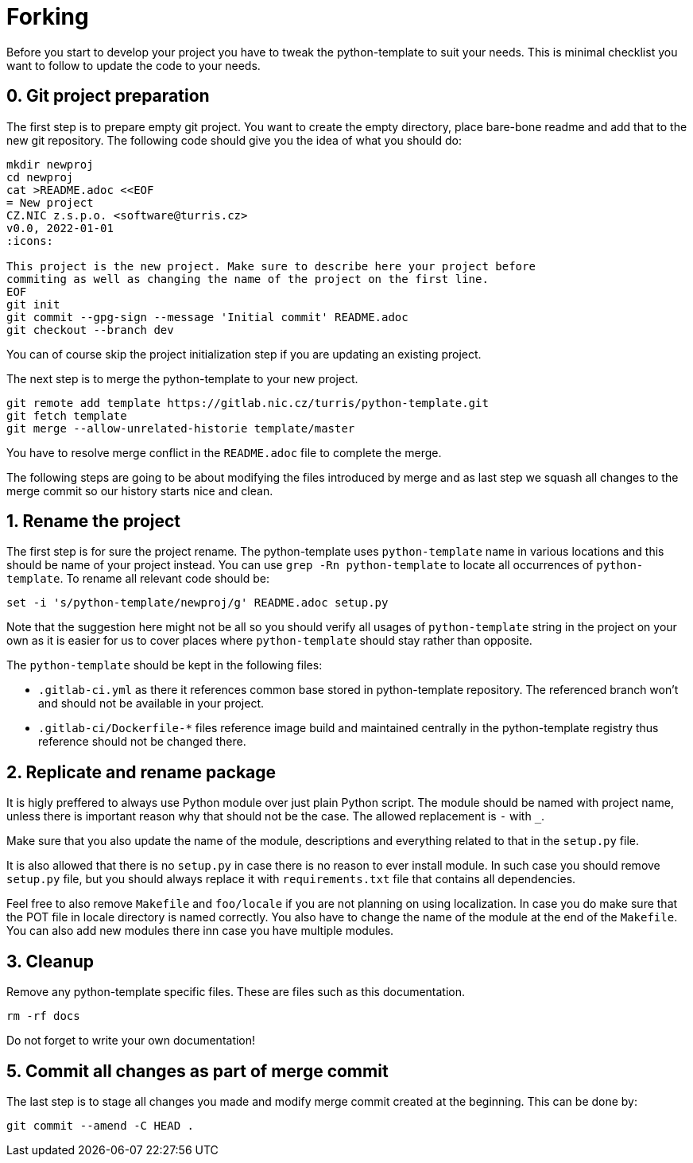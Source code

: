= Forking

Before you start to develop your project you have to tweak the python-template
to suit your needs. This is minimal checklist you want to follow to update the
code to your needs.


== 0. Git project preparation

The first step is to prepare empty git project. You want to create the empty
directory, place bare-bone readme and add that to the new git repository. The
following code should give you the idea of what you should do:

[,sh]
----
mkdir newproj
cd newproj
cat >README.adoc <<EOF
= New project
CZ.NIC z.s.p.o. <software@turris.cz>
v0.0, 2022-01-01
:icons:

This project is the new project. Make sure to describe here your project before
commiting as well as changing the name of the project on the first line.
EOF
git init
git commit --gpg-sign --message 'Initial commit' README.adoc
git checkout --branch dev
----

You can of course skip the project initialization step if you are updating an
existing project.

The next step is to merge the python-template to your new project.

[,sh]
----
git remote add template https://gitlab.nic.cz/turris/python-template.git
git fetch template
git merge --allow-unrelated-historie template/master
----

You have to resolve merge conflict in the `README.adoc` file to complete the
merge.

The following steps are going to be about modifying the files introduced by
merge and as last step we squash all changes to the merge commit so our history
starts nice and clean.


== 1. Rename the project

The first step is for sure the project rename. The python-template uses
`python-template` name in various locations and this should be name of your
project instead. You can use `grep -Rn python-template` to locate all
occurrences of `python-template`. To rename all relevant code should be:

[,sh]
----
set -i 's/python-template/newproj/g' README.adoc setup.py
----

Note that the suggestion here might not be all so you should verify all usages
of `python-template` string in the project on your own as it is easier for us to
cover places where `python-template` should stay rather than opposite.

The `python-template` should be kept in the following files:

- `.gitlab-ci.yml` as there it references common base stored in python-template
  repository. The referenced branch won't and should not be available in your
  project.
- `.gitlab-ci/Dockerfile-*` files reference image build and maintained centrally
  in the python-template registry thus reference should not be changed there.



== 2. Replicate and rename package

It is higly preffered to always use Python module over just plain Python script.
The module should be named with project name, unless there is important reason
why that should not be the case. The allowed replacement is `-` with `_`.

Make sure that you also update the name of the module, descriptions and
everything related to that in the `setup.py` file.

It is also allowed that there is no `setup.py` in case there is no reason to
ever install module. In such case you should remove `setup.py` file, but you
should always replace it with `requirements.txt` file that contains all
dependencies.

Feel free to also remove `Makefile` and `foo/locale` if you are not planning on
using localization. In case you do make sure that the POT file in locale
directory is named correctly. You also have to change the name of the module at
the end of the `Makefile`. You can also add new modules there inn case you have
multiple modules.


== 3. Cleanup

Remove any python-template specific files. These are files such as this
documentation.

[,sh]
----
rm -rf docs
----

Do not forget to write your own documentation!


== 5. Commit all changes as part of merge commit

The last step is to stage all changes you made and modify merge commit created at
the beginning. This can be done by:

[sh]
----
git commit --amend -C HEAD .
----
